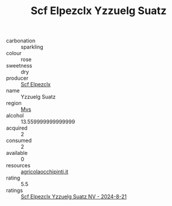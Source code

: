 :PROPERTIES:
:ID:                     62356eff-bd80-4ef3-b88a-b6d26c003651
:END:
#+TITLE: Scf Elpezclx Yzzuelg Suatz 

- carbonation :: sparkling
- colour :: rose
- sweetness :: dry
- producer :: [[id:85267b00-1235-4e32-9418-d53c08f6b426][Scf Elpezclx]]
- name :: Yzzuelg Suatz
- region :: [[id:70da2ddd-e00b-45ae-9b26-5baf98a94d62][Mvs]]
- alcohol :: 13.559999999999999
- acquired :: 2
- consumed :: 2
- available :: 0
- resources :: [[http://www.agricolaocchipinti.it/it/vinicontrada][agricolaocchipinti.it]]
- rating :: 5.5
- ratings :: [[id:091981ca-6f94-4745-bc2b-69123de5b9a3][Scf Elpezclx Yzzuelg Suatz NV - 2024-8-21]]


